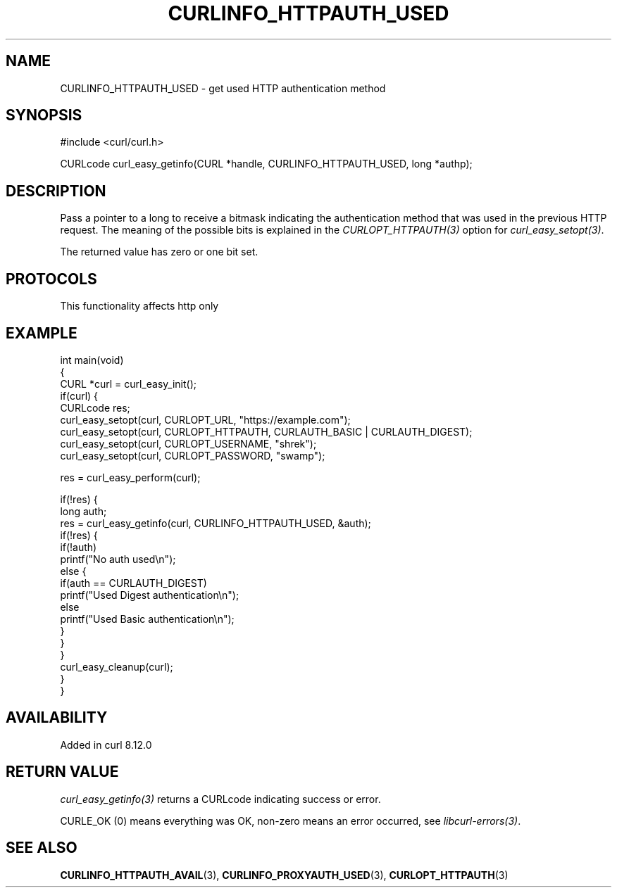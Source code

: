 .\" generated by cd2nroff 0.1 from CURLINFO_HTTPAUTH_USED.md
.TH CURLINFO_HTTPAUTH_USED 3 "2025-08-06" libcurl
.SH NAME
CURLINFO_HTTPAUTH_USED \- get used HTTP authentication method
.SH SYNOPSIS
.nf
#include <curl/curl.h>

CURLcode curl_easy_getinfo(CURL *handle, CURLINFO_HTTPAUTH_USED, long *authp);
.fi
.SH DESCRIPTION
Pass a pointer to a long to receive a bitmask indicating the authentication
method that was used in the previous HTTP request. The meaning of the possible
bits is explained in the \fICURLOPT_HTTPAUTH(3)\fP option for \fIcurl_easy_setopt(3)\fP.

The returned value has zero or one bit set.
.SH PROTOCOLS
This functionality affects http only
.SH EXAMPLE
.nf
int main(void)
{
  CURL *curl = curl_easy_init();
  if(curl) {
    CURLcode res;
    curl_easy_setopt(curl, CURLOPT_URL, "https://example.com");
    curl_easy_setopt(curl, CURLOPT_HTTPAUTH, CURLAUTH_BASIC | CURLAUTH_DIGEST);
    curl_easy_setopt(curl, CURLOPT_USERNAME, "shrek");
    curl_easy_setopt(curl, CURLOPT_PASSWORD, "swamp");

    res = curl_easy_perform(curl);

    if(!res) {
      long auth;
      res = curl_easy_getinfo(curl, CURLINFO_HTTPAUTH_USED, &auth);
      if(!res) {
        if(!auth)
          printf("No auth used\\n");
        else {
          if(auth == CURLAUTH_DIGEST)
            printf("Used Digest authentication\\n");
          else
            printf("Used Basic authentication\\n");
        }
      }
    }
    curl_easy_cleanup(curl);
  }
}
.fi
.SH AVAILABILITY
Added in curl 8.12.0
.SH RETURN VALUE
\fIcurl_easy_getinfo(3)\fP returns a CURLcode indicating success or error.

CURLE_OK (0) means everything was OK, non\-zero means an error occurred, see
\fIlibcurl\-errors(3)\fP.
.SH SEE ALSO
.BR CURLINFO_HTTPAUTH_AVAIL (3),
.BR CURLINFO_PROXYAUTH_USED (3),
.BR CURLOPT_HTTPAUTH (3)
